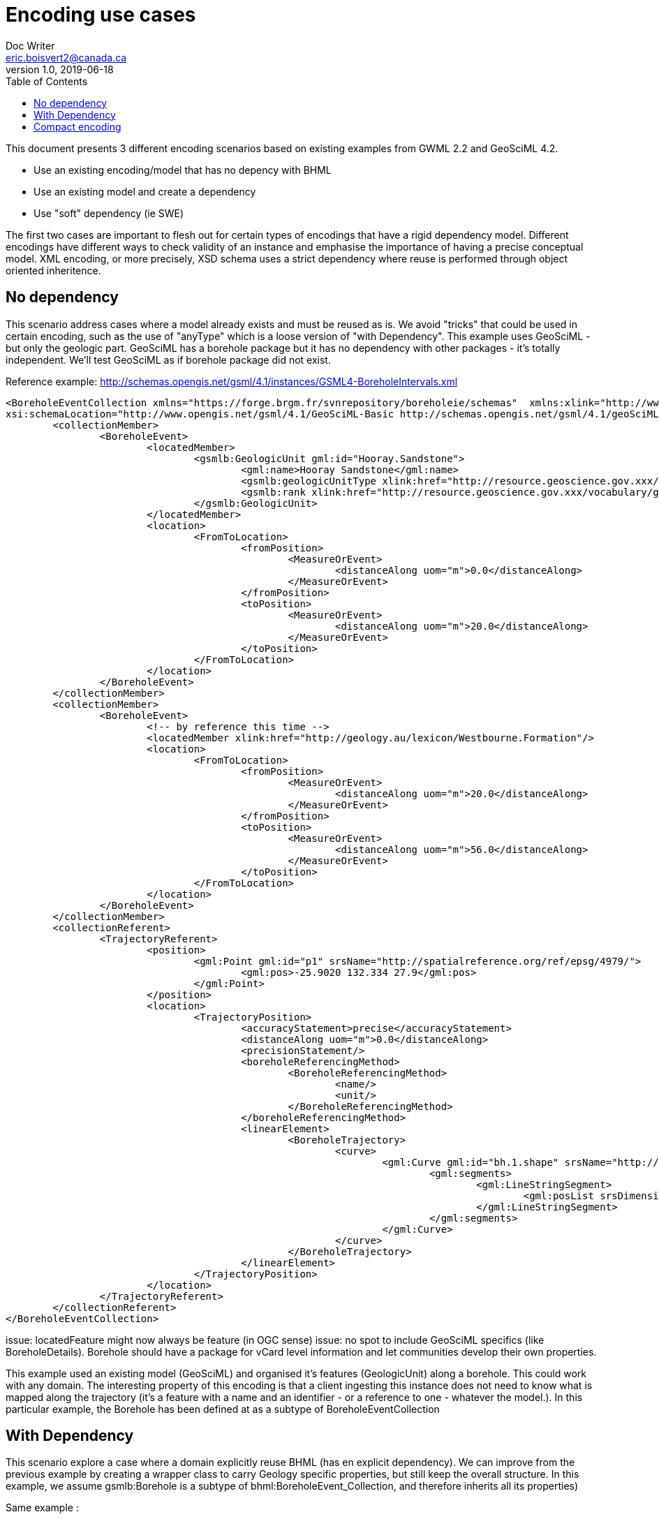 = Encoding use cases
Doc Writer <eric.boisvert2@canada.ca>
v1.0, 2019-06-18
:toc:

This document presents 3 different encoding scenarios based on existing examples from GWML 2.2 and GeoSciML 4.2.  

   * Use an existing encoding/model that has no depency with BHML
   * Use an existing model and create a dependency
   * Use "soft" dependency (ie SWE)

The first two cases are important to flesh out for certain types of encodings that have a rigid dependency model.  Different encodings have different ways to check validity of an instance and emphasise the importance of having a precise conceptual model.  XML encoding, or more precisely, XSD schema uses a strict dependency where reuse is performed through object oriented inheritence.

== No dependency

This scenario address cases where a model already exists and must be reused as is.  We avoid "tricks" that could be used in certain encoding, such as the use of "anyType" which is a loose version of "with Dependency".  This example uses GeoSciML - but only the geologic part.  GeoSciML has a borehole package but it has no dependency with other packages - it's totally independent.  We'll test GeoSciML as if borehole package did not exist.

Reference example: http://schemas.opengis.net/gsml/4.1/instances/GSML4-BoreholeIntervals.xml

[source,xml]
----
<BoreholeEventCollection xmlns="https://forge.brgm.fr/svnrepository/boreholeie/schemas"  xmlns:xlink="http://www.w3.org/1999/xlink"  xmlns:gml="http://www.opengis.net/gml/3.2"  xmlns:gsmlb="http://www.opengis.net/gsml/4.1/GeoSciML-Basic" xmlns:xsi="http://www.w3.org/2001/XMLSchema-instance" 
xsi:schemaLocation="http://www.opengis.net/gsml/4.1/GeoSciML-Basic http://schemas.opengis.net/gsml/4.1/geoSciMLBasic.xsd https://forge.brgm.fr/svnrepository/boreholeie/schemas https://forge.brgm.fr/svnrepository/boreholeie/schemas/BhML-Core.xsd">
	<collectionMember>
		<BoreholeEvent>
			<locatedMember>
				<gsmlb:GeologicUnit gml:id="Hooray.Sandstone">
					<gml:name>Hooray Sandstone</gml:name>
					<gsmlb:geologicUnitType xlink:href="http://resource.geoscience.gov.xxx/vocabulary/geologicunittype" xlink:title="lithostratigraphic unit"/>
					<gsmlb:rank xlink:href="http://resource.geoscience.gov.xxx/vocabulary/geologicunitrank" xlink:title="formation"/>
				</gsmlb:GeologicUnit>
			</locatedMember>
			<location>
				<FromToLocation>
					<fromPosition>
						<MeasureOrEvent>
							<distanceAlong uom="m">0.0</distanceAlong>
						</MeasureOrEvent>
					</fromPosition>
					<toPosition>
						<MeasureOrEvent>
							<distanceAlong uom="m">20.0</distanceAlong>
						</MeasureOrEvent>
					</toPosition>
				</FromToLocation>
			</location>
		</BoreholeEvent>
	</collectionMember>
	<collectionMember>
		<BoreholeEvent>
			<!-- by reference this time -->
			<locatedMember xlink:href="http://geology.au/lexicon/Westbourne.Formation"/>
			<location>
				<FromToLocation>
					<fromPosition>
						<MeasureOrEvent>
							<distanceAlong uom="m">20.0</distanceAlong>
						</MeasureOrEvent>
					</fromPosition>
					<toPosition>
						<MeasureOrEvent>
							<distanceAlong uom="m">56.0</distanceAlong>
						</MeasureOrEvent>
					</toPosition>
				</FromToLocation>
			</location>
		</BoreholeEvent>
	</collectionMember>
	<collectionReferent>
		<TrajectoryReferent>
			<position>
				<gml:Point gml:id="p1" srsName="http://spatialreference.org/ref/epsg/4979/">
					<gml:pos>-25.9020 132.334 27.9</gml:pos>
				</gml:Point>
			</position>
			<location>
				<TrajectoryPosition>
					<accuracyStatement>precise</accuracyStatement>
					<distanceAlong uom="m">0.0</distanceAlong>
					<precisionStatement/>
					<boreholeReferencingMethod>
						<BoreholeReferencingMethod>
							<name/>
							<unit/>
						</BoreholeReferencingMethod>
					</boreholeReferencingMethod>
					<linearElement>
						<BoreholeTrajectory>
							<curve>
								<gml:Curve gml:id="bh.1.shape" srsName="http://spatialreference.org/ref/epsg/4979/">
									<gml:segments>
										<gml:LineStringSegment>
											<gml:posList srsDimension="3" count="3">-25.9020 132.334 27.9 -25.9025 132.334 -30.65 -25.9030 132.334 -215.6</gml:posList>
										</gml:LineStringSegment>
									</gml:segments>
								</gml:Curve>
							</curve>
						</BoreholeTrajectory>
					</linearElement>
				</TrajectoryPosition>
			</location>
		</TrajectoryReferent>
	</collectionReferent>
</BoreholeEventCollection>
----

issue: locatedFeature might now always be feature (in OGC sense)
issue: no spot to include GeoSciML specifics (like BoreholeDetails).  Borehole should have a package for vCard level information and let communities develop their own properties.


This example used an existing model (GeoSciML) and organised it's features (GeologicUnit) along a borehole.
This could work with any domain.  The interesting property of this encoding is that a client ingesting this instance does not need to know what is mapped along the trajectory (it's a feature with a name and an identifier - or a reference to one - whatever the model.).  In this particular example, the Borehole has been defined at as a subtype of BoreholeEventCollection


== With Dependency

This scenario explore a case where a domain explicitly reuse BHML (has en explicit dependency).  We can improve from the previous example by creating a wrapper class to carry Geology specific properties, but still keep the overall structure.  In this example, we assume gsmlb:Borehole is a subtype of bhml:BoreholeEvent_Collection, and therefore inherits all its properties)

Same example : 

[source,xml]
----
<?xml version="1.0" encoding="UTF-8"?>
<!-- we skip namespace declaration etc. -->
<!-- we assume that BoreholeEventCollection is a gml:Feature -->
<gsmlb:Borehole>
    <gml:identifier codeSpace="http://data.gov.au/boreholes/id">GA.borehole.276547</gml:identifier>
    <gml:name>BMR Eromanga 1</gml:name>
    <!-- the distanceExpression is set for the whole Collection as agress on Telco 21 -->
   <collectionMember>
		<BoreholeEvent>
			<locatedMember>
				<gsmlb:GeologicUnit gml:id="Hooray.Sandstone">
					<gml:name>Hooray Sandstone</gml:name>
					<gsmlb:geologicUnitType xlink:href="http://resource.geoscience.gov.xxx/vocabulary/geologicunittype" xlink:title="lithostratigraphic unit"/>
					<gsmlb:rank xlink:href="http://resource.geoscience.gov.xxx/vocabulary/geologicunitrank" xlink:title="formation"/>
				</gsmlb:GeologicUnit>
			</locatedMember>
			<location>
				<FromToLocation>
					<fromPosition>
						<MeasureOrEvent>
							<distanceAlong uom="m">0.0</distanceAlong>
						</MeasureOrEvent>
					</fromPosition>
					<toPosition>
						<MeasureOrEvent>
							<distanceAlong uom="m">20.0</distanceAlong>
						</MeasureOrEvent>
					</toPosition>
				</FromToLocation>
			</location>
		</BoreholeEvent>
	</collectionMember>
	<collectionMember>
		<BoreholeEvent>
			<!-- by reference this time -->
			<locatedMember xlink:href="http://geology.au/lexicon/Westbourne.Formation"/>
			<location>
				<FromToLocation>
					<fromPosition>
						<MeasureOrEvent>
							<distanceAlong uom="m">20.0</distanceAlong>
						</MeasureOrEvent>
					</fromPosition>
					<toPosition>
						<MeasureOrEvent>
							<distanceAlong uom="m">56.0</distanceAlong>
						</MeasureOrEvent>
					</toPosition>
				</FromToLocation>
			</location>
		</BoreholeEvent>
	</collectionMember>
	<collectionReferent>
		<TrajectoryReferent>
			<position>
				<gml:Point gml:id="p1" srsName="http://spatialreference.org/ref/epsg/4979/">
					<gml:pos>-25.9020 132.334 27.9</gml:pos>
				</gml:Point>
			</position>
			<location>
				<TrajectoryPosition>
					<accuracyStatement>precise</accuracyStatement>
					<distanceAlong uom="m">0.0</distanceAlong>
					<precisionStatement/>
					<boreholeReferencingMethod>
						<BoreholeReferencingMethod>
							<name/>
							<unit/>
						</BoreholeReferencingMethod>
					</boreholeReferencingMethod>
					<linearElement>
						<BoreholeTrajectory>
							<curve>
								<gml:Curve gml:id="bh.1.shape" srsName="http://spatialreference.org/ref/epsg/4979/">
									<gml:segments>
										<gml:LineStringSegment>
											<gml:posList srsDimension="3" count="3">-25.9020 132.334 27.9 -25.9025 132.334 -30.65 -25.9030 132.334 -215.6</gml:posList>
										</gml:LineStringSegment>
									</gml:segments>
								</gml:Curve>
							</curve>
						</BoreholeTrajectory>
					</linearElement>
				</TrajectoryPosition>
			</location>
		</TrajectoryReferent>
	</collectionReferent>
<!-- we now have GeoScience specifics -->
<gsmlb:indexData>
    <gsmlb:BoreholeDetails>
    (...)
    </gsmlb:BoreholeDetails>
</gsmlb:indexData>
----

Note that both instance (no dependency and with dependency) are valid (just different representation).  The latter adds more properties and provide a more precise semantic.

issue: Maybe this is more a Log than a Borehole ?  This mean we could offset the whole structure and nest BoreholeEvent_Collection inside a Borehole->Log.  Maybe this whole spec if LogML more than BoreholeML ?

== Compact encoding

Compact encoding has been proposed in GWML to avoid bloated document, specially since logs are very repetitive.  The key element of DataRecord

example from : https://gin.geosciences.ca/GinService/rs/FeatureTypes/AbstractFeature/gin.59710

Groundwater well are highly specialised with their casing, screen and sealing components.  Most of it is irrelevant (or has different meaning) in other fields. 

[source,xml]
----
<?xml version="1.0" encoding="UTF-8"?>

<gww:GW_Well gml:id="gin.59710">
    (...)
 <bhml:collectionStartPoint>
        <bhml:TrajectoryDistance>
            <bhml:distanceAlong uom="m">0.0</bhml:distanceAlong>
            <bhml:referent>
                <bhml:TrajectoryPosition>
                    <bhml:distanceExpression>
                        <bhml:TrajectoryDistance>
                            <bhml:distanceAlong uom="m">0.0</bhml:distanceAlong>
                            <bhml:referent>
                                <gml:Point gml:id="p1" srsName="http://spatialreference.org/ref/epsg/4979/">
                                    <gml:pos>-113.490942 49.175987 1316.341</gml:pos>
                                 </gml:Point>
                            </bhml:referent>
                        <bhml:TrajectoryDistance>
                    </bhml:distanceExpression>
                    <bhml:linearElement>
                        <gml:Curve gml:id="bh.1.shape" srsName="http://spatialreference.org/ref/epsg/4979/>
                            <gml:segment>
                                <gml:LineStringSegment>
                                    <gml:posList srsDimension="3" count="3">-113.490942 49.175987 1316.341 -113.490942 49.175987 1182.8385999999998</gml:posList>
                                </gml:LineStringSegment>
                            </gml:segment>
                        </gml:Curve>
                    <bhml:linearElement>
                </bhml:TrajectoryPosition>
            </bhml:referent>
        </bhml:TrajectoryDistance>
    <bhml:collectionStartPoint>
    (...)
    <!-- at this point, we don't use the  bhml:boreholeEventCollectionMember -->
    <gwml:log>
        <swe:DataArray definition="http://www.opengis.net/def/gwml/2.0/coverage/geologyLog">
        <swe:elementCount>
            <swe:Count>
                <swe:value>28</swe:value>
            </swe:Count>
        </swe:elementCount>
        <swe:elementType name="LogValue">
            <swe:DataRecord definition="http://www.opengis.net/def/gwml/2.0/datarecord/earthMaterial">
                <swe:field name="from">
                    <swe:Quantity definition="https://www.opengis.net/def/BoreholeML/FromToLocation/from">
                        <swe:uom xlink:href="http://www.opengis.net/def/uom/UCUM/0/m" xlink:title="m"/>
                    </swe:Quantity>
                </swe:field>
                <swe:field name="to">
                    <swe:Quantity definition="https://www.opengis.net/def/BoreholeML/FromToLocation/to">
                        <swe:uom xlink:href="http://www.opengis.net/def/uom/UCUM/0/m" xlink:title="m"/>
                    </swe:Quantity>
                </swe:field>
                <swe:field name="lithdesc">
                    <swe:Text definition="http://www.opengis.net/def/gwml/2.0/observedProperty/lithdesc"/>
                </swe:field>
                <swe:field name="lithclass">
                    <swe:Category definition="http://www.opengis.net/def/gwml/2.0/observedProperty/lithologyClass"/>
                </swe:field>
                </swe:DataRecord>
                </swe:elementType>
                <swe:encoding>
                    <swe:XMLEncoding/>
                </swe:encoding>
                <swe:values>
                    <d:LogValue>
                        <d:from>0.0</d:from>
                        <d:to>11.8872</d:to>
                        <d:lithdesc>Brownish Yellow,Till</d:lithdesc>
                        <d:lithclass xlink:href="https://geoconnex.ca/def/lithology/gin/2a-1">Till</d:lithclass>
                    </d:LogValue>
                    <d:LogValue>
                        <d:from>11.8872</d:from>
                        <d:to>12.8016</d:to>
                        <d:lithdesc>Gravel,Clayey</d:lithdesc>
                        <d:lithclass xlink:href="https://geoconnex.ca/def/lithology/gin/2b">Gravel</d:lithclass>
                    </d:LogValue>
  (...)
----

The elements of interest are the SWE mapping to properties in the bhml model

[source,xml]
----
<swe:field name="from">
                    <swe:Quantity definition="https://www.opengis.net/def/BoreholeML/FromToLocation/from">
                        <swe:uom xlink:href="http://www.opengis.net/def/uom/UCUM/0/m" xlink:title="m"/>
                    </swe:Quantity>
                </swe:field>
                <swe:field name="to">
                    <swe:Quantity definition="https://www.opengis.net/def/BoreholeML/FromToLocation/to">
                        <swe:uom xlink:href="http://www.opengis.net/def/uom/UCUM/0/m" xlink:title="m"/>
                    </swe:Quantity>
                </swe:field>
----

(the URL are entirely made up)
